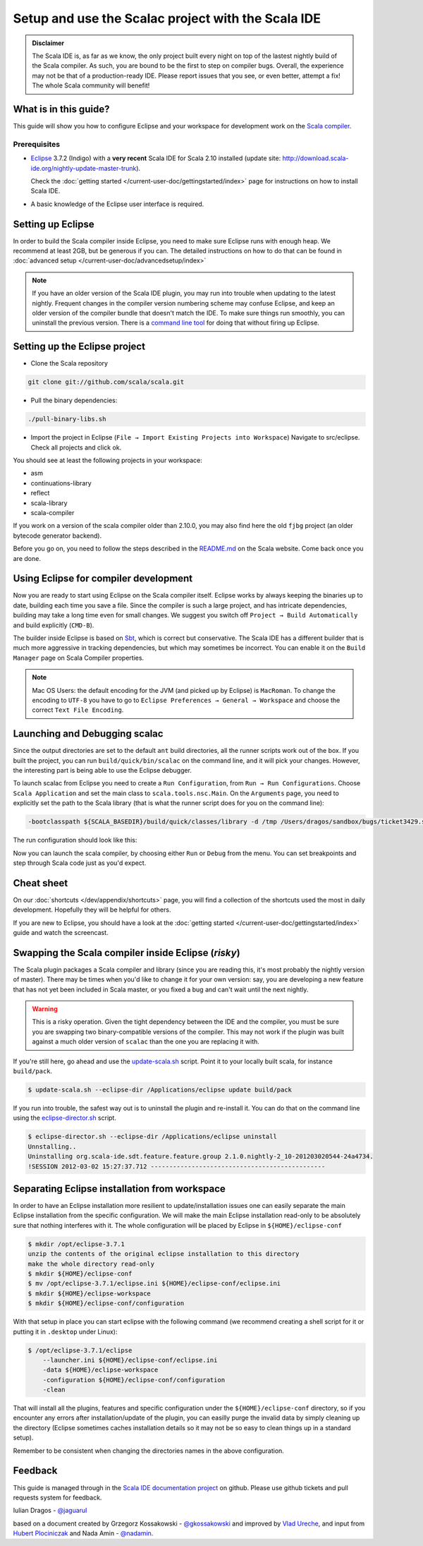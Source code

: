 Setup and use the Scalac project with the Scala IDE
===================================================


.. admonition:: Disclaimer

  The Scala IDE is, as far as we know, the only project built every night on top of the lastest nightly build
  of the Scala compiler. As such, you are bound to be the first to step on compiler bugs. Overall, the experience
  may not be that of a production-ready IDE. Please report issues that you see, or even better, attempt a fix! The
  whole Scala community will benefit!


What is in this guide?
----------------------

This guide will show you how to configure Eclipse and your workspace for development work on the `Scala compiler`_.

Prerequisites
.............

*   `Eclipse`_ 3.7.2 (Indigo) with a **very recent** Scala IDE for Scala 2.10 installed (update site: http://download.scala-ide.org/nightly-update-master-trunk).

    Check the :doc:`getting started </current-user-doc/gettingstarted/index>` page for instructions on how to install Scala IDE.

*   A basic knowledge of the Eclipse user interface is required.

Setting up Eclipse
-------------------

In order to build the Scala compiler inside Eclipse, you need to make sure Eclipse runs with enough heap. We recommend at least 2GB, but be generous if you can. The detailed instructions on how to do that can be found in :doc:`advanced setup </current-user-doc/advancedsetup/index>`

.. note::

  If you have an older version of the Scala IDE plugin, you may run into trouble when updating to the latest nightly. Frequent changes in the compiler version numbering scheme may confuse Eclipse, and keep an older version of the compiler bundle that doesn't match the IDE. To make sure things run smoothly, you can uninstall the previous version. There is a `command line tool`_ for doing that without firing up Eclipse.

Setting up the Eclipse project
-------------------------------

*  Clone the Scala repository

.. code-block:: bash

  git clone git://github.com/scala/scala.git

*  Pull the binary dependencies:

.. code-block:: bash

  ./pull-binary-libs.sh

*  Import the project in Eclipse (``File → Import Existing Projects into Workspace``) Navigate to src/eclipse. Check all projects and click ok.

You should see at least the following projects in your workspace:

* asm
* continuations-library
* reflect
* scala-library
* scala-compiler

If you work on a version of the scala compiler older than 2.10.0, you may also find here the old ``fjbg`` project (an older bytecode generator backend).

Before you go on, you need to follow the steps described in the `README.md`_ on the Scala website. Come back once you are done.

Using Eclipse for compiler development
--------------------------------------

Now you are ready to start using Eclipse on the Scala compiler itself. Eclipse works by always keeping the binaries up to date, building each time you save a file. Since the compiler is such a large project, and has intricate dependencies, building may take a long time even for small changes. We suggest you switch off ``Project → Build Automatically`` and build explicitly (``CMD-B``).

The builder inside Eclipse is based on `Sbt`_, which is correct but conservative. The Scala IDE has a different builder that is much more aggressive in tracking dependencies, but which may sometimes be incorrect. You can enable it on the ``Build Manager`` page on Scala Compiler properties.

.. note::

  Mac OS Users: the default encoding for the JVM (and picked up by Eclipse) is ``MacRoman``. To change the encoding to ``UTF-8`` you have to go to ``Eclipse Preferences → General → Workspace`` and choose the correct ``Text File Encoding``.


Launching and Debugging scalac
------------------------------

Since the output directories are set to the default ``ant`` build directories, all the runner scripts work out of the box. If you built the project, you can run ``build/quick/bin/scalac`` on the command line, and it will pick your changes. However, the interesting part is being able to use the Eclipse debugger.

To launch scalac from Eclipse you need to create a ``Run Configuration``, from ``Run → Run Configurations``. Choose ``Scala Application`` and set the main class to ``scala.tools.nsc.Main``. On the ``Arguments`` page, you need to explicitly set the path to the Scala library (that is what the runner script does for you on the command line):

.. code-block:: bash

  -bootclasspath ${SCALA_BASEDIR}/build/quick/classes/library -d /tmp /Users/dragos/sandbox/bugs/ticket3429.scala

The run configuration should look like this:

.. image:: images/scalac-launch.png

Now you can launch the scala compiler, by choosing either ``Run`` or ``Debug`` from the menu. You can set breakpoints and step through Scala code just as you'd expect.

Cheat sheet
-----------

On our :doc:`shortcuts </dev/appendix/shortcuts>` page, you will find a collection of the shortcuts used the most in daily development. Hopefully they will be helpful for others.

If you are new to Eclipse, you should have a look at the :doc:`getting started </current-user-doc/gettingstarted/index>` guide and watch the screencast.


Swapping the Scala compiler inside Eclipse (*risky*)
----------------------------------------------------

The Scala plugin packages a Scala compiler and library (since you are reading this, it's most probably the nightly version of master). There may be times when you'd like to change it for your own version: say, you are developing a new feature that has not yet been included in Scala master, or you fixed a bug and can't wait until the next nightly.

.. warning::

  This is a risky operation. Given the tight dependency between the IDE and the compiler, you must be sure you are swapping two binary-compatible versions of the compiler. This may not work if the plugin was built against a much older version of ``scalac`` than the one you are replacing it with.

If you're still here, go ahead and use the `update-scala.sh`_ script. Point it to your locally built scala, for instance ``build/pack``.

.. code-block:: bash

  $ update-scala.sh --eclipse-dir /Applications/eclipse update build/pack

If you run into trouble, the safest way out is to uninstall the plugin and re-install it. You can do that on the command line using the `eclipse-director.sh`_ script.

.. code-block:: bash

  $ eclipse-director.sh --eclipse-dir /Applications/eclipse uninstall
  Unnstalling..
  Uninstalling org.scala-ide.sdt.feature.feature.group 2.1.0.nightly-2_10-201203020544-24a4734.
  !SESSION 2012-03-02 15:27:37.712 -----------------------------------------------


Separating Eclipse installation from workspace
------------------------------------------------------------

In order to have an Eclipse installation more resilient to update/installation issues one can easily separate the main Eclipse installation from the specific configuration. We will make the main Eclipse installation read-only to be absolutely sure that nothing interferes with it. The whole configuration will be placed by Eclipse in ``${HOME}/eclipse-conf``

.. code-block:: bash

  $ mkdir /opt/eclipse-3.7.1
  unzip the contents of the original eclipse installation to this directory
  make the whole directory read-only
  $ mkdir ${HOME}/eclipse-conf
  $ mv /opt/eclipse-3.7.1/eclipse.ini ${HOME}/eclipse-conf/eclipse.ini
  $ mkdir ${HOME}/eclipse-workspace
  $ mkdir ${HOME}/eclipse-conf/configuration

With that setup in place you can start eclipse with the following command (we recommend creating a shell script for it or putting it in ``.desktop`` under Linux):

.. code-block:: bash

  $ /opt/eclipse-3.7.1/eclipse
      --launcher.ini ${HOME}/eclipse-conf/eclipse.ini
      -data ${HOME}/eclipse-workspace
      -configuration ${HOME}/eclipse-conf/configuration
      -clean

That will install all the plugins, features and specific configuration under the ``${HOME}/eclipse-conf`` directory, so if you encounter any errors after installation/update of the plugin, you can easilly purge the invalid data by simply cleaning up the directory (Eclipse sometimes caches installation details so it may not be so easy to clean things up in a standard setup).

Remember to be consistent when changing the directories names in the above configuration.


Feedback
--------

This guide is managed through in the `Scala IDE documentation project`_ on github.
Please use github tickets and pull requests system for feedback.

Iulian Dragos - `@jaguarul`_

based on a document created by Grzegorz Kossakowski - `@gkossakowski`_ and improved by `Vlad Ureche`_, and input from `Hubert Plociniczak`_ and Nada Amin - `@nadamin`_.


.. _#1000907: http://www.assembla.com/spaces/scala-ide/tickets/1000907
.. _Scala IDE: http://www.scala-ide.org
.. _Scala compiler: https://github.com/scala/scala
.. _Scala IDE documentation project: https://github.com/scala-ide/docs
.. _Eclipse: http://www.eclipse.org/
.. _embedded documentation: http://localhost:9000/@documentation/Home
.. _documentation website: http://docs.scala-lang.org/
.. _@jaguarul: https://twitter.com/jaguarul
.. _@gkossakowski: https://twitter.com/gkossakowski
.. _command line tool: http://scala-ide.org/blog/director-script.html
.. _Sbt: https://github.com/harrah/xsbt
.. _Vlad Ureche: http://people.epfl.ch/vlad.ureche
.. _Hubert Plociniczak: http://people.epfl.ch/hubert.plociniczak
.. _@nadamin: https://twitter.com/nadamin
.. _update-scala.sh: https://github.com/scala-ide/scala-ide/blob/master/update-scala.sh
.. _eclipse-director.sh: https://github.com/scala-ide/scala-ide/blob/master/eclipse-director.sh
.. _README.md: https://github.com/scala/scala/blob/master/src/eclipse/README.md
